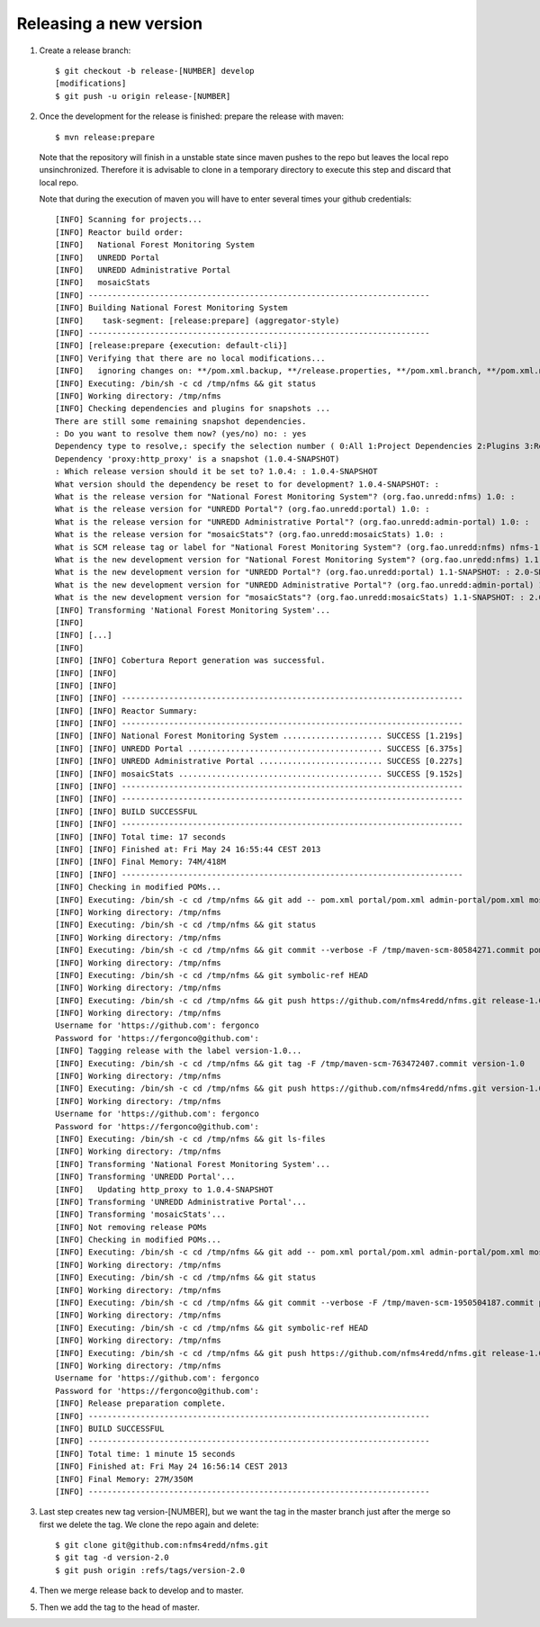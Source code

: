 Releasing a new version
==========================

#. Create a release branch::

	$ git checkout -b release-[NUMBER] develop
	[modifications]
	$ git push -u origin release-[NUMBER]

#. Once the development for the release is finished: prepare the release with maven::

	$ mvn release:prepare

   Note that the repository will finish in a unstable state since maven pushes to the repo but leaves the local repo unsinchronized. Therefore it is advisable to clone in a temporary directory to execute this step and discard that local repo.

   Note that during the execution of maven you will have to enter several times your github credentials::
   
	[INFO] Scanning for projects...
	[INFO] Reactor build order:
	[INFO]   National Forest Monitoring System
	[INFO]   UNREDD Portal
	[INFO]   UNREDD Administrative Portal
	[INFO]   mosaicStats
	[INFO] ------------------------------------------------------------------------
	[INFO] Building National Forest Monitoring System
	[INFO]    task-segment: [release:prepare] (aggregator-style)
	[INFO] ------------------------------------------------------------------------
	[INFO] [release:prepare {execution: default-cli}]
	[INFO] Verifying that there are no local modifications...
	[INFO]   ignoring changes on: **/pom.xml.backup, **/release.properties, **/pom.xml.branch, **/pom.xml.next, **/pom.xml.releaseBackup, **/pom.xml.tag
	[INFO] Executing: /bin/sh -c cd /tmp/nfms && git status
	[INFO] Working directory: /tmp/nfms
	[INFO] Checking dependencies and plugins for snapshots ...
	There are still some remaining snapshot dependencies.
	: Do you want to resolve them now? (yes/no) no: : yes
	Dependency type to resolve,: specify the selection number ( 0:All 1:Project Dependencies 2:Plugins 3:Reports 4:Extensions ): (0/1/2/3) 1: :
	Dependency 'proxy:http_proxy' is a snapshot (1.0.4-SNAPSHOT)
	: Which release version should it be set to? 1.0.4: : 1.0.4-SNAPSHOT
	What version should the dependency be reset to for development? 1.0.4-SNAPSHOT: :
	What is the release version for "National Forest Monitoring System"? (org.fao.unredd:nfms) 1.0: :
	What is the release version for "UNREDD Portal"? (org.fao.unredd:portal) 1.0: :
	What is the release version for "UNREDD Administrative Portal"? (org.fao.unredd:admin-portal) 1.0: :
	What is the release version for "mosaicStats"? (org.fao.unredd:mosaicStats) 1.0: :
	What is SCM release tag or label for "National Forest Monitoring System"? (org.fao.unredd:nfms) nfms-1.0: : version-1.0
	What is the new development version for "National Forest Monitoring System"? (org.fao.unredd:nfms) 1.1-SNAPSHOT: : 2.0-SNAPSHOT
	What is the new development version for "UNREDD Portal"? (org.fao.unredd:portal) 1.1-SNAPSHOT: : 2.0-SNAPSHOT
	What is the new development version for "UNREDD Administrative Portal"? (org.fao.unredd:admin-portal) 1.1-SNAPSHOT: : 2.0-SNAPSHOT
	What is the new development version for "mosaicStats"? (org.fao.unredd:mosaicStats) 1.1-SNAPSHOT: : 2.0-SNAPSHOT
	[INFO] Transforming 'National Forest Monitoring System'...
	[INFO]
	[INFO] [...]
	[INFO] 
	[INFO] [INFO] Cobertura Report generation was successful.
	[INFO] [INFO]
	[INFO] [INFO]
	[INFO] [INFO] ------------------------------------------------------------------------
	[INFO] [INFO] Reactor Summary:
	[INFO] [INFO] ------------------------------------------------------------------------
	[INFO] [INFO] National Forest Monitoring System ..................... SUCCESS [1.219s]
	[INFO] [INFO] UNREDD Portal ......................................... SUCCESS [6.375s]
	[INFO] [INFO] UNREDD Administrative Portal .......................... SUCCESS [0.227s]
	[INFO] [INFO] mosaicStats ........................................... SUCCESS [9.152s]
	[INFO] [INFO] ------------------------------------------------------------------------
	[INFO] [INFO] ------------------------------------------------------------------------
	[INFO] [INFO] BUILD SUCCESSFUL
	[INFO] [INFO] ------------------------------------------------------------------------
	[INFO] [INFO] Total time: 17 seconds
	[INFO] [INFO] Finished at: Fri May 24 16:55:44 CEST 2013
	[INFO] [INFO] Final Memory: 74M/418M
	[INFO] [INFO] ------------------------------------------------------------------------
	[INFO] Checking in modified POMs...
	[INFO] Executing: /bin/sh -c cd /tmp/nfms && git add -- pom.xml portal/pom.xml admin-portal/pom.xml mosaicStats/pom.xml
	[INFO] Working directory: /tmp/nfms
	[INFO] Executing: /bin/sh -c cd /tmp/nfms && git status
	[INFO] Working directory: /tmp/nfms
	[INFO] Executing: /bin/sh -c cd /tmp/nfms && git commit --verbose -F /tmp/maven-scm-80584271.commit pom.xml portal/pom.xml admin-portal/pom.xml mosaicStats/pom.xml
	[INFO] Working directory: /tmp/nfms
	[INFO] Executing: /bin/sh -c cd /tmp/nfms && git symbolic-ref HEAD
	[INFO] Working directory: /tmp/nfms
	[INFO] Executing: /bin/sh -c cd /tmp/nfms && git push https://github.com/nfms4redd/nfms.git release-1.0:release-1.0
	[INFO] Working directory: /tmp/nfms
	Username for 'https://github.com': fergonco
	Password for 'https://fergonco@github.com':
	[INFO] Tagging release with the label version-1.0...
	[INFO] Executing: /bin/sh -c cd /tmp/nfms && git tag -F /tmp/maven-scm-763472407.commit version-1.0
	[INFO] Working directory: /tmp/nfms
	[INFO] Executing: /bin/sh -c cd /tmp/nfms && git push https://github.com/nfms4redd/nfms.git version-1.0
	[INFO] Working directory: /tmp/nfms
	Username for 'https://github.com': fergonco
	Password for 'https://fergonco@github.com':
	[INFO] Executing: /bin/sh -c cd /tmp/nfms && git ls-files
	[INFO] Working directory: /tmp/nfms
	[INFO] Transforming 'National Forest Monitoring System'...
	[INFO] Transforming 'UNREDD Portal'...
	[INFO]   Updating http_proxy to 1.0.4-SNAPSHOT
	[INFO] Transforming 'UNREDD Administrative Portal'...
	[INFO] Transforming 'mosaicStats'...
	[INFO] Not removing release POMs
	[INFO] Checking in modified POMs...
	[INFO] Executing: /bin/sh -c cd /tmp/nfms && git add -- pom.xml portal/pom.xml admin-portal/pom.xml mosaicStats/pom.xml
	[INFO] Working directory: /tmp/nfms
	[INFO] Executing: /bin/sh -c cd /tmp/nfms && git status
	[INFO] Working directory: /tmp/nfms
	[INFO] Executing: /bin/sh -c cd /tmp/nfms && git commit --verbose -F /tmp/maven-scm-1950504187.commit pom.xml portal/pom.xml admin-portal/pom.xml mosaicStats/pom.xml
	[INFO] Working directory: /tmp/nfms
	[INFO] Executing: /bin/sh -c cd /tmp/nfms && git symbolic-ref HEAD
	[INFO] Working directory: /tmp/nfms
	[INFO] Executing: /bin/sh -c cd /tmp/nfms && git push https://github.com/nfms4redd/nfms.git release-1.0:release-1.0
	[INFO] Working directory: /tmp/nfms
	Username for 'https://github.com': fergonco
	Password for 'https://fergonco@github.com':
	[INFO] Release preparation complete.
	[INFO] ------------------------------------------------------------------------
	[INFO] BUILD SUCCESSFUL
	[INFO] ------------------------------------------------------------------------
	[INFO] Total time: 1 minute 15 seconds
	[INFO] Finished at: Fri May 24 16:56:14 CEST 2013
	[INFO] Final Memory: 27M/350M
	[INFO] ------------------------------------------------------------------------

#. Last step creates new tag version-[NUMBER], but we want the tag in the master branch just after the merge so first we delete the tag. We clone the repo again and delete::

	$ git clone git@github.com:nfms4redd/nfms.git
	$ git tag -d version-2.0
	$ git push origin :refs/tags/version-2.0

#. Then we merge release back to develop and to master.

#. Then we add the tag to the head of master.